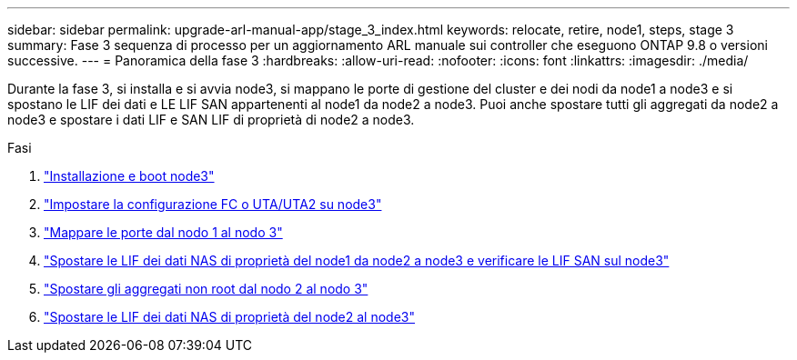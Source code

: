---
sidebar: sidebar 
permalink: upgrade-arl-manual-app/stage_3_index.html 
keywords: relocate, retire, node1, steps, stage 3 
summary: Fase 3 sequenza di processo per un aggiornamento ARL manuale sui controller che eseguono ONTAP 9.8 o versioni successive. 
---
= Panoramica della fase 3
:hardbreaks:
:allow-uri-read: 
:nofooter: 
:icons: font
:linkattrs: 
:imagesdir: ./media/


[role="lead"]
Durante la fase 3, si installa e si avvia node3, si mappano le porte di gestione del cluster e dei nodi da node1 a node3 e si spostano le LIF dei dati e LE LIF SAN appartenenti al node1 da node2 a node3. Puoi anche spostare tutti gli aggregati da node2 a node3 e spostare i dati LIF e SAN LIF di proprietà di node2 a node3.

.Fasi
. link:install_boot_node3.html["Installazione e boot node3"]
. link:set_fc_uta_uta2_config_node3.html["Impostare la configurazione FC o UTA/UTA2 su node3"]
. link:map_ports_node1_node3.html["Mappare le porte dal nodo 1 al nodo 3"]
. link:move_nas_lifs_node1_from_node2_node3_verify_san_lifs_node3.html["Spostare le LIF dei dati NAS di proprietà del node1 da node2 a node3 e verificare le LIF SAN sul node3"]
. link:relocate_non_root_aggr_node2_node3.html["Spostare gli aggregati non root dal nodo 2 al nodo 3"]
. link:move_nas_lifs_node2_node3.html["Spostare le LIF dei dati NAS di proprietà del node2 al node3"]

